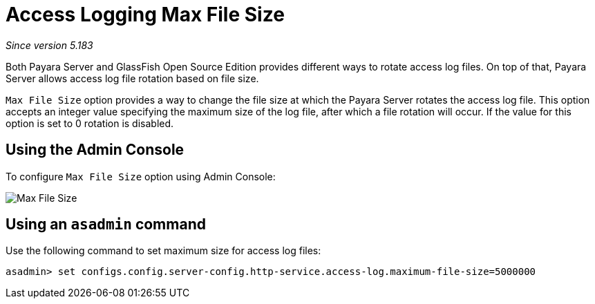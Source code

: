 [[access-logging-max-file-size]]
= Access Logging Max File Size

_Since version 5.183_

Both Payara Server and GlassFish Open Source Edition provides different ways 
to rotate access log files. On top of that, Payara Server allows access log file 
rotation based on file size. 

`Max File Size` option provides a way to change the file size at which the Payara 
Server rotates the access log file. This option accepts an integer value specifying 
the maximum size of the log file, after which a file rotation will occur. 
If the value for this option is set to 0 rotation is disabled.

[[using-web-admin-console]]
== Using the Admin Console

To configure `Max File Size` option using Admin Console:

image:logging/max_file_size.png[Max File Size]

[[using-asadmin-utility]]
== Using an `asadmin` command

Use the following command to set maximum size for access log files:

[source, shell]
----
asadmin> set configs.config.server-config.http-service.access-log.maximum-file-size=5000000
----
